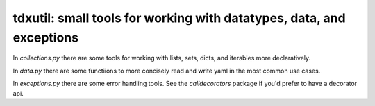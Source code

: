 tdxutil: small tools for working with datatypes, data, and exceptions
---------------------------------------------------------------------

In `collections.py` there are some tools for working with lists,
sets, dicts, and iterables more declaratively.

In `data.py` there are some functiions to more concisely read and
write yaml in the most common use cases.

In `exceptions.py` there are some error handling tools. See the
`calldecorators` package if you'd prefer to have a decorator
api.
